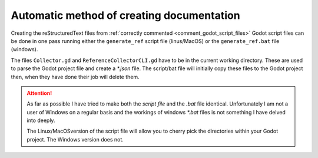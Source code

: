 ##########################################
Automatic method of creating documentation
##########################################

Creating the reStructuredText files from :ref:`correctly commented <comment_godot_script_files>` Godot script files
can be done in one pass running either the ``generate_ref`` script file (linus/MacOS) or the ``generate_ref.bat`` file (windows).

The files ``Collector.gd`` and ``ReferenceCollectorCLI.gd`` have to be in the current working directory.  These are used to parse the
Godot project file and create a *\*.json* file.  The script/bat file will initially copy these files to the Godot project then, when
they have done their job will delete them.

.. attention:: 

    As far as possible I have tried to make both the *script file* and the *.bat* file identical.  Unfortunately I am not a user of
    Windows on a regular basis and the workings of windows *\*.bat* files is not something I have delved into deeply.
    
    The Linux/MacOSversion of the script file will allow you to cherry pick the directories within your Godot project. 
    The Windows version does not.

.. tabs::

    .. tab:: Linux/MacOS

        Creating the reStructuredText files is accomplished by running the ``generate_reference`` script file.

        This should be invoked as follows:
        
        ``$ generate_reference $project_directory [options]``

        ``&project_directory`` is the location of the Godot project.  This location can be either absolute
        or relative to the current working directory.  The Godot project directory should have a godot_project file
        in that directory or in one of its subdirectories.

        ``[options]`` can be any of the following:

        .. list-table::
            :widths: 20 60
            :header-rows: 1
            :class: tight-table

            * - Option
              - Result
            * - -h or -\-help 
              - Display then help message.
            * - -o or -\-output-directory
              - path to the directory for the *\*.rst* files.  Will be created if not already existing.  This can be either
                an absolute or relative path
            * - -d or -\-directory
              - Name of the directory within the Godot project to use as the starting point for generating
                the API documentation.  This is relative to the Godot *res:// folder*. It can be declared multiple
                times for a single disjointed scan.
            * - -i/
              - Create the index,rst file in the output directory. The index file will include the project name, the version number
                and a table of contents that includes all the files in the output directory. 
                Only one index file is created even if multiple directory sources are give.
            * - -v or -\-verbose
              - Set the verbosity level i.e the level of logging output to the display. For example -vv will set the level to 2 and
                give detailed logging whilst -v set the level to 1 and give less information.  The default level is 0 for minimum 
                logging output.
            * - -V or-\-version
              - Print the version number of the script and exit
            * - -\-doc-version
              - Set the document version number if there is no version found in the JSON file.  Defaults to 0.0.0
                At the time of writing there is no simple method that I'm aware of to set the project version from within Godot. 



        Usage example: 

            ``$ generate_reference ~/godot-projects/my-new-game/
            -o docs/source/api/addons -d addons -i -v --doc-version 0.1.5``

        This command

        * Looks in the users ``~/godot-projects/my-new-game`` directory for a Godot project 
        * Walks files in the *res://addons* directory (the ``-d addons`` option) of the godot_project.
        * Stores the resultant *\*.json* file in the  *docs/source/api/addons* directory (``-o docs/source/api/addons`` option) 
          relative to the current working directory. 
        * Creates an reST file for each class in the *\*.json* file storing them in the same output directory.
        * It will also create an index file (``-i`` option) in the output directory. 
        * There will be a reasonable amount of information logged to the display (``-v`` option)
        * API documentation will be set to 0.1.5 (``--doc-version 0.1.5`` option).

 
    .. tab:: Windows

        This is the windows version
    
        .. note:: 
            Cherry picking directories involves changing a *.gd* file on the fly which is something
            I don't know how to do in a *.bat* file and I don't have the time to learn how to do it.
            This project is open source so any Windows experts who can do that feel free!